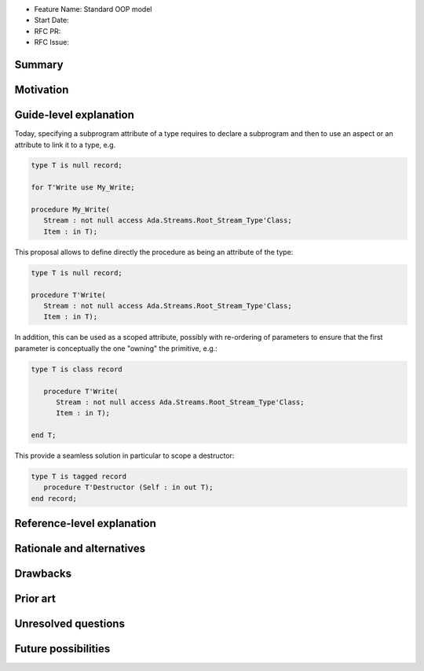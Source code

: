 - Feature Name: Standard OOP model
- Start Date:
- RFC PR:
- RFC Issue:

Summary
=======

Motivation
==========

Guide-level explanation
=======================

Today, specifying a subprogram attribute of a type requires to declare a
subprogram and then to use an aspect or an attribute to link it to a type, e.g.

.. code-block:: ada

   type T is null record;

   for T'Write use My_Write;

   procedure My_Write(
      Stream : not null access Ada.Streams.Root_Stream_Type'Class;
      Item : in T);

This proposal allows to define directly the procedure as being an attribute of
the type:

.. code-block:: ada

   type T is null record;

   procedure T'Write(
      Stream : not null access Ada.Streams.Root_Stream_Type'Class;
      Item : in T);

In addition, this can be used as a scoped attribute, possibly with re-ordering
of parameters to ensure that the first parameter is conceptually the one
"owning" the primitive, e.g.:

.. code-block:: ada

   type T is class record

      procedure T'Write(
         Stream : not null access Ada.Streams.Root_Stream_Type'Class;
         Item : in T);

   end T;

This provide a seamless solution in particular to scope a destructor:


.. code-block:: ada

   type T is tagged record
      procedure T'Destructor (Self : in out T);
   end record;

Reference-level explanation
===========================

Rationale and alternatives
==========================

Drawbacks
=========

Prior art
=========

Unresolved questions
====================

Future possibilities
====================


